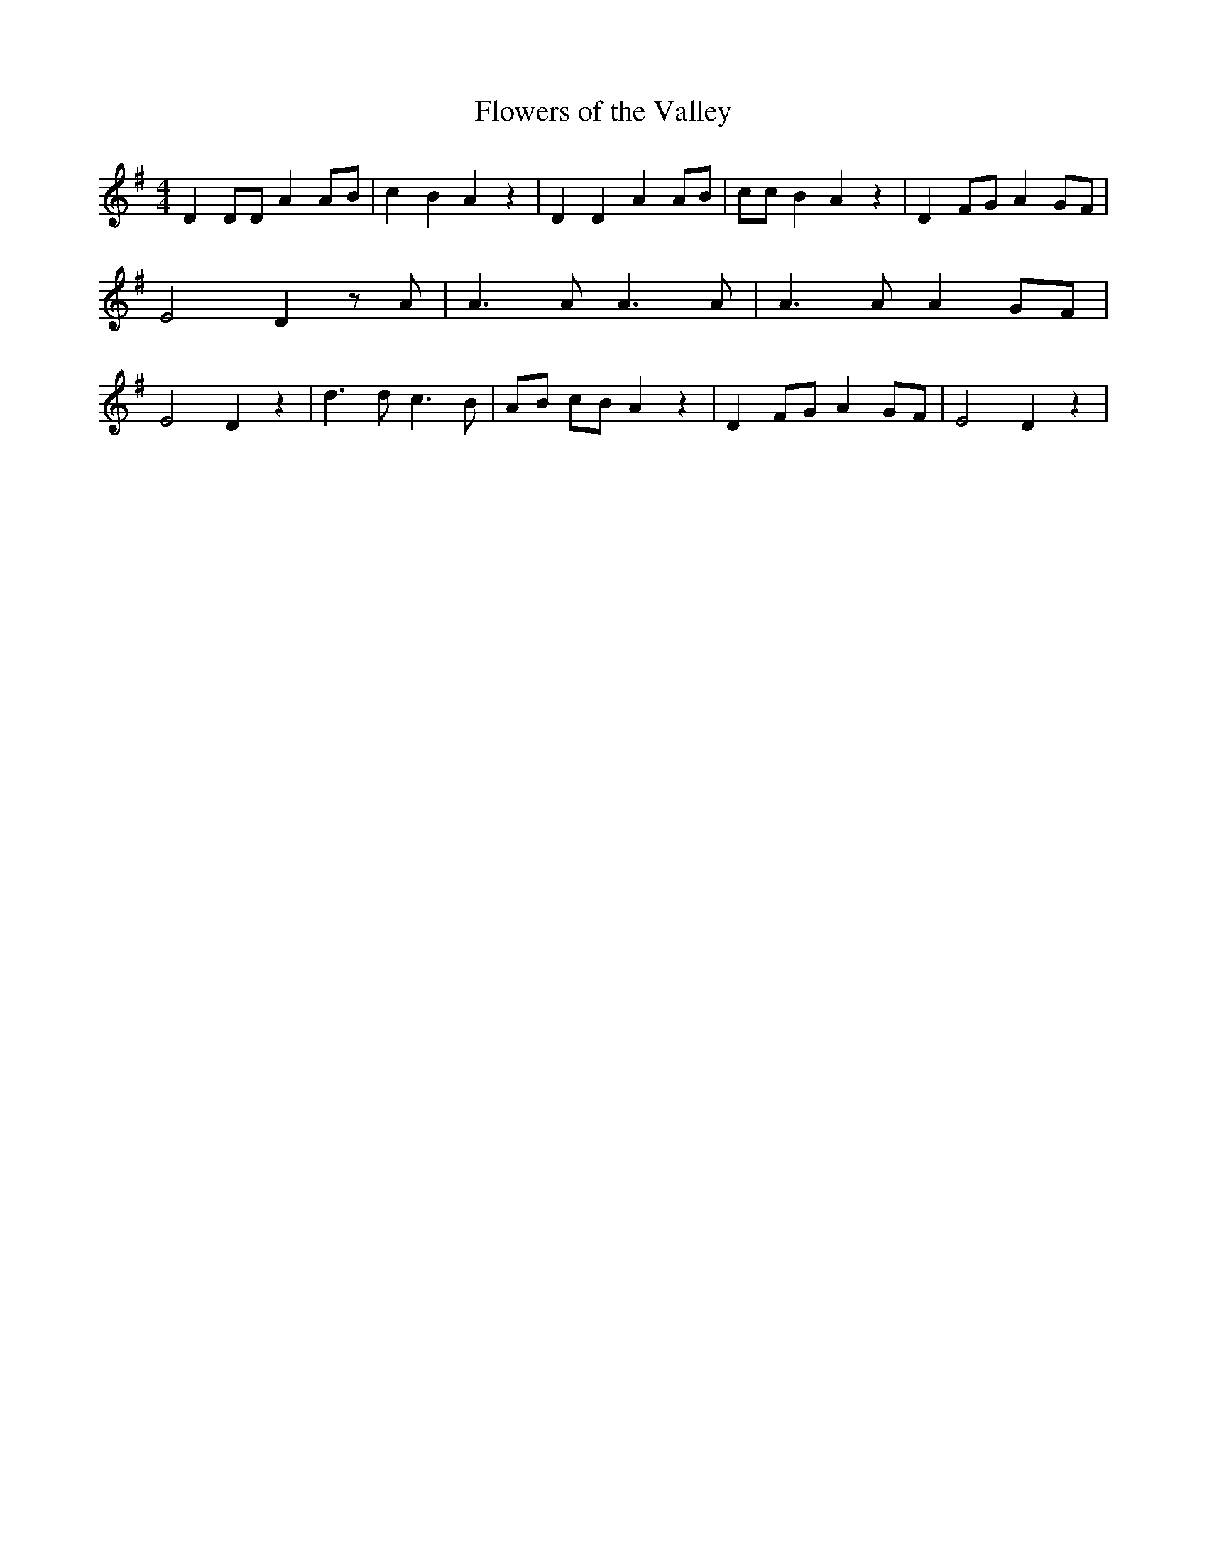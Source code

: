 % Generated more or less automatically by swtoabc by Erich Rickheit KSC
X:1
T:Flowers of the Valley
M:4/4
L:1/8
K:G
 D2 DD A2A-B| c2 B2 A2 z2| D2 D2 A2 AB| cc B2 A2 z2| D2 FG A2 GF| E4 D2 z A|\
 A3 A A3 A| A3 A A2 GF| E4 D2 z2| d3 d c3 B| AB cB A2 z2| D2 FG A2 GF|\
 E4 D2 z2|

